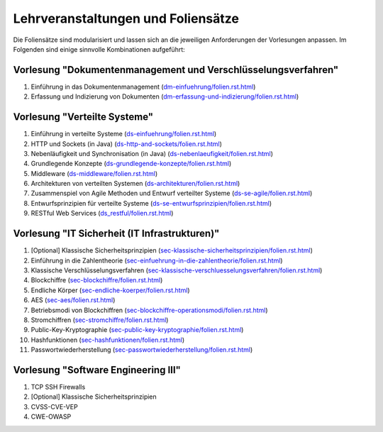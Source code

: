 Lehrveranstaltungen und Foliensätze
===================================

Die Foliensätze sind modularisiert und lassen sich an die jeweiligen Anforderungen der Vorlesungen anpassen. Im Folgenden sind einige sinnvolle Kombinationen aufgeführt:



Vorlesung "Dokumentenmanagement und Verschlüsselungsverfahren"
---------------------------------------------------------------

1. Einführung in das Dokumentenmanagement (`<dm-einfuehrung/folien.rst.html>`__)
2. Erfassung und Indizierung von Dokumenten (`<dm-erfassung-und-indizierung/folien.rst.html>`__)


Vorlesung "Verteilte Systeme"
-----------------------------

1. Einführung in verteilte Systeme (`<ds-einfuehrung/folien.rst.html>`__)
2. HTTP und Sockets (in Java) (`<ds-http-and-sockets/folien.rst.html>`__)
3. Nebenläufigkeit und Synchronisation (in Java) (`<ds-nebenlaeufigkeit/folien.rst.html>`__)
4. Grundlegende Konzepte (`<ds-grundlegende-konzepte/folien.rst.html>`__)
5. Middleware (`<ds-middleware/folien.rst.html>`__)
6. Architekturen von verteilten Systemen (`<ds-architekturen/folien.rst.html>`__)
7. Zusammenspiel von Agile Methoden und Entwurf verteilter Systeme (`<ds-se-agile/folien.rst.html>`__)
8. Entwurfsprinzipien für verteilte Systeme (`<ds-se-entwurfsprinzipien/folien.rst.html>`__)
9. RESTful Web Services (`<ds_restful/folien.rst.html>`_)



Vorlesung "IT Sicherheit (IT Infrastrukturen)"
-----------------------------------------------

1. [Optional] Klassische Sicherheitsprinzipien (`<sec-klassische-sicherheitsprinzipien/folien.rst.html>`__)
2. Einführung in die Zahlentheorie (`<sec-einfuehrung-in-die-zahlentheorie/folien.rst.html>`__)
3. Klassische Verschlüsselungsverfahren (`<sec-klassische-verschluesselungsverfahren/folien.rst.html>`__)
4. Blockchiffre (`<sec-blockchiffre/folien.rst.html>`__)
5. Endliche Körper (`<sec-endliche-koerper/folien.rst.html>`__)
6. AES (`<sec-aes/folien.rst.html>`__)
7. Betriebsmodi von Blockchiffren (`<sec-blockchiffre-operationsmodi/folien.rst.html>`__)
8. Stromchiffren (`<sec-stromchiffre/folien.rst.html>`__)
9. Public-Key-Kryptographie (`<sec-public-key-kryptographie/folien.rst.html>`__)
10. Hashfunktionen (`<sec-hashfunktionen/folien.rst.html>`__)
11. Passwortwiederherstellung (`<sec-passwortwiederherstellung/folien.rst.html>`__)



Vorlesung "Software Engineering III"
-----------------------------------------------------

1. TCP SSH Firewalls
2. [Optional] Klassische Sicherheitsprinzipien 
3. CVSS-CVE-VEP
4. CWE-OWASP